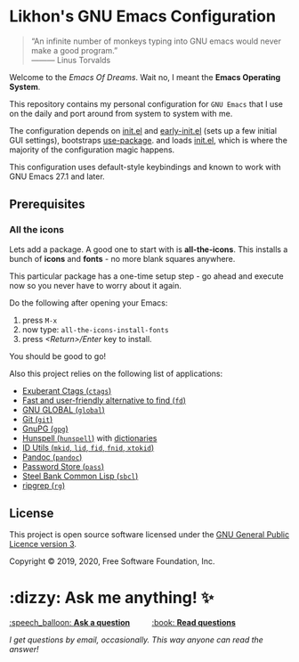 * Likhon's GNU Emacs Configuration
[[https://www.gnu.org/licenses/gpl-3.0.txt][https://img.shields.io/badge/license-GPL_3-green.svg]]
[[https://GitHub.com/Likhon-baRoy/.emacs.d][https://img.shields.io/badge/Ask%20me-anything-1abc9c.svg]]

[[https://GitHub.com/Likhon-baRoy/][http://ForTheBadge.com/images/badges/built-with-swag.svg]]
#+html: <p><img alt="GitHub repo size" src="https://img.shields.io/github/repo-size/Likhon-baRoy/.emacs.d?style=for-the-badge"></p>
#+begin_quote
“An infinite number of monkeys typing into GNU emacs would never make a good program.”\\
——— Linus Torvalds
#+end_quote

Welcome to the /Emacs Of Dreams/. Wait no, I meant the *Emacs Operating System*.

This repository contains my personal configuration for =GNU Emacs= that I use on
the daily and port around from system to system with me.

The configuration depends on [[file:init.el][init.el]]  and [[file:early-init.el][early-init.el]] (sets up a few initial GUI settings), bootstraps [[https://github.com/jwiegley/use-package][use-package]]. and loads [[file:init.el][init.el]], which is where the majority of the configuration magic happens.

This configuration uses default-style keybindings and known to work with GNU
Emacs 27.1 and later.

** Prerequisites
*** All the icons
Lets add a package. A good one to start with is *all-the-icons*. This installs a bunch of *icons* and *fonts* - no more blank squares anywhere.

This particular package has a one-time setup step - go ahead and execute now so you never have to worry about it again.

Do the following after opening your Emacs:
1. press =M-x=
2. now type: =all-the-icons-install-fonts=
3. press /<Return>/Enter/ key to install.

You should be good to go!

Also this project relies on the following list of applications:

- [[http://ctags.sourceforge.net][Exuberant Ctags (=ctags=)]]
- [[https://github.com/sharkdp/fd][Fast and user-friendly alternative to find (=fd=)]]
- [[https://www.gnu.org/software/global][GNU GLOBAL (=global=)]]
- [[https://git-scm.com][Git (=git=)]]
- [[https://www.gnupg.org][GnuPG (=gpg=)]]
- [[https://hunspell.github.io][Hunspell (=hunspell=)]] with [[https://stackoverflow.com/a/9436234/1661465][dictionaries]]
- [[https://www.gnu.org/software/idutils/][ID Utils (=mkid=, =lid=, =fid=, =fnid=, =xtokid=)]]
- [[https://pandoc.org][Pandoc (=pandoc=)]]
- [[https://www.passwordstore.org][Password Store (=pass=)]]
- [[http://www.sbcl.org][Steel Bank Common Lisp (=sbcl=)]]
- [[https://github.com/BurntSushi/ripgrep][ripgrep (=rg=)]]

** License

This project is open source software licensed under the [[https://github.com/sergeyklay/bnf-mode/blob/master/LICENSE][GNU General Public Licence version 3]].

Copyright © 2019, 2020, Free Software Foundation, Inc.

* :dizzy: Ask me anything! ✨
#+html: <a href="../../issues/new">:speech_balloon: <b>Ask a question</b></a> &nbsp;&nbsp;&nbsp;&nbsp;&nbsp;&nbsp;&nbsp;&nbsp; <a href="../../issues?q=is%3Aissue+is%3Aclosed+sort%3Aupdated-desc">:book: <b>Read questions</b></a>
/I get questions by email, occasionally. This way anyone can read the answer!/
